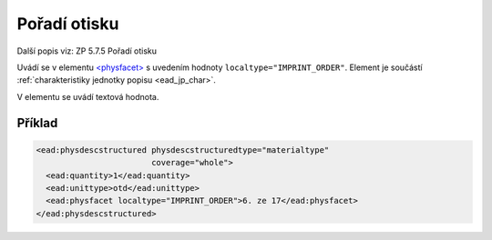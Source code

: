 .. _ead_item_types_poradi_otisku:

=============================================================
Pořadí otisku
=============================================================

Další popis viz: ZP 5.7.5 Pořadí otisku

Uvádí se v elementu `<physfacet> <http://www.loc.gov/ead/EAD3taglib/EAD3.html#elem-physfacet>`_
s uvedením hodnoty ``localtype="IMPRINT_ORDER"``. 
Element je součástí :ref:`charakteristiky jednotky popisu <ead_jp_char>`. 

V elementu se uvádí textová hodnota.

Příklad
===========

.. code-block:: xml

   <ead:physdescstructured physdescstructuredtype="materialtype" 
                           coverage="whole">
     <ead:quantity>1</ead:quantity>
     <ead:unittype>otd</ead:unittype>
     <ead:physfacet localtype="IMPRINT_ORDER">6. ze 17</ead:physfacet>
   </ead:physdescstructured>

